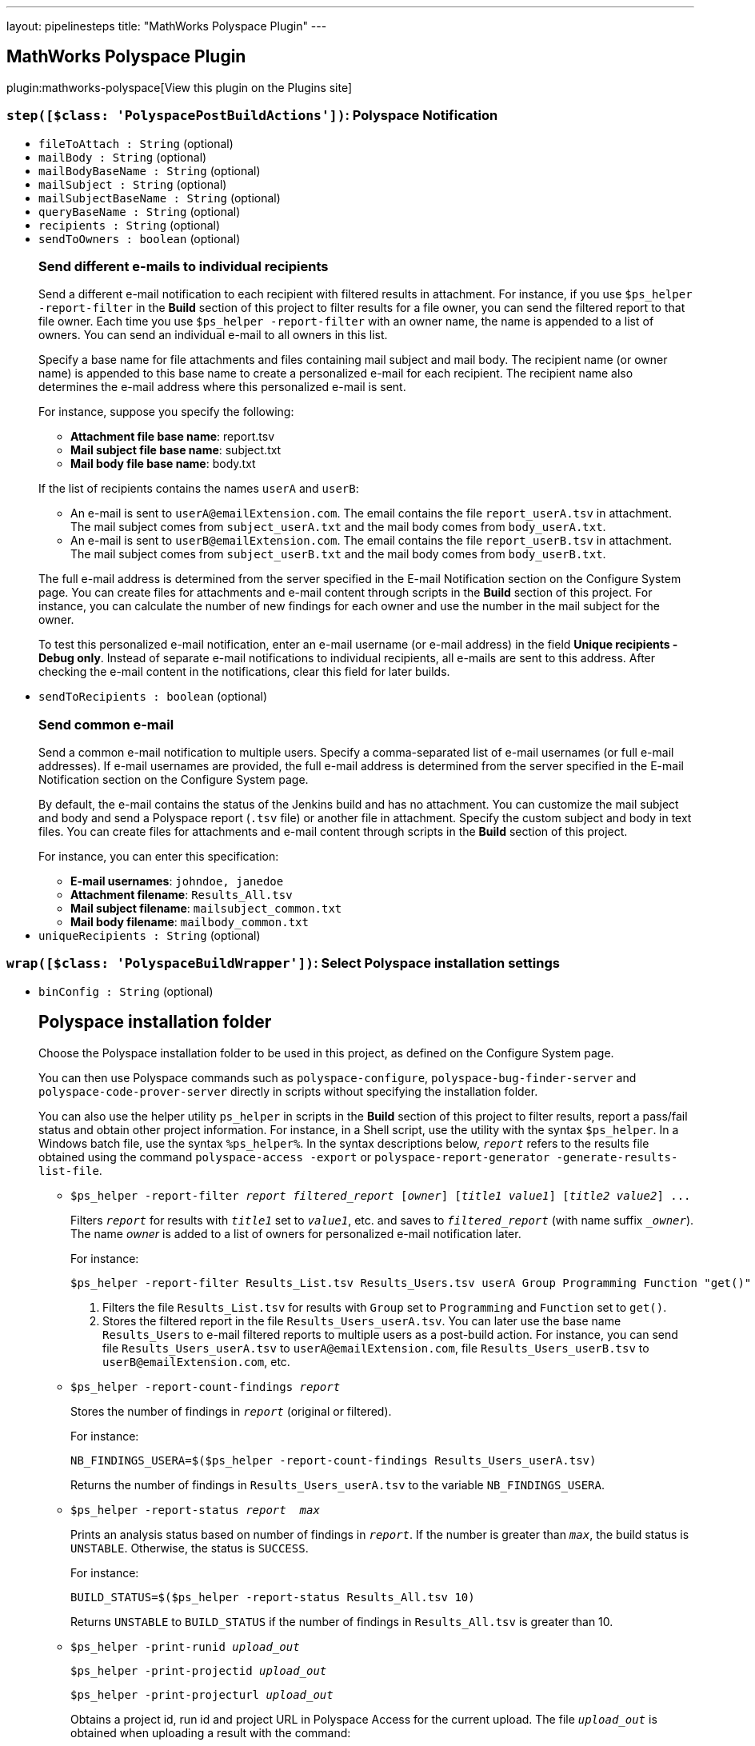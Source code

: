 ---
layout: pipelinesteps
title: "MathWorks Polyspace Plugin"
---

:notitle:
:description:
:author:
:email: jenkinsci-users@googlegroups.com
:sectanchors:
:toc: left
:compat-mode!:

== MathWorks Polyspace Plugin

plugin:mathworks-polyspace[View this plugin on the Plugins site]

=== `step([$class: 'PolyspacePostBuildActions'])`: Polyspace Notification
++++
<ul><li><code>fileToAttach : String</code> (optional)
</li>
<li><code>mailBody : String</code> (optional)
</li>
<li><code>mailBodyBaseName : String</code> (optional)
</li>
<li><code>mailSubject : String</code> (optional)
</li>
<li><code>mailSubjectBaseName : String</code> (optional)
</li>
<li><code>queryBaseName : String</code> (optional)
</li>
<li><code>recipients : String</code> (optional)
</li>
<li><code>sendToOwners : boolean</code> (optional)
<div><h3>Send different e-mails to individual recipients</h3>
<p>Send a different e-mail notification to each recipient with filtered results in attachment. For instance, if you use <code>$ps_helper -report-filter</code> in the <strong>Build</strong> section of this project to filter results for a file owner, you can send the filtered report to that file owner. Each time you use <code>$ps_helper -report-filter</code> with an owner name, the name is appended to a list of owners. You can send an individual e-mail to all owners in this list.</p>
<p>Specify a base name for file attachments and files containing mail subject and mail body. The recipient name (or owner name) is appended to this base name to create a personalized e-mail for each recipient. The recipient name also determines the e-mail address where this personalized e-mail is sent.</p>
<p>For instance, suppose you specify the following:</p>
<ul>
 <li><strong>Attachment file base name</strong>: report.tsv</li>
 <li><strong>Mail subject file base name</strong>: subject.txt</li>
 <li><strong>Mail body file base name</strong>: body.txt</li>
</ul>
<p>If the list of recipients contains the names <code>userA</code> and <code>userB</code>:</p>
<ul>
 <li>An e-mail is sent to <code>userA@emailExtension.com</code>. The email contains the file <code>report_userA.tsv</code> in attachment. The mail subject comes from <code>subject_userA.txt</code> and the mail body comes from <code>body_userA.txt</code>.</li>
 <li>An e-mail is sent to <code>userB@emailExtension.com</code>. The email contains the file <code>report_userB.tsv</code> in attachment. The mail subject comes from <code>subject_userB.txt</code> and the mail body comes from <code>body_userB.txt</code>.</li>
</ul>
<p>The full e-mail address is determined from the server specified in the E-mail Notification section on the <a rel="nofollow">Configure System</a> page. You can create files for attachments and e-mail content through scripts in the <strong>Build</strong> section of this project. For instance, you can calculate the number of new findings for each owner and use the number in the mail subject for the owner.</p>
<p>To test this personalized e-mail notification, enter an e-mail username (or e-mail address) in the field <strong>Unique recipients - Debug only</strong>. Instead of separate e-mail notifications to individual recipients, all e-mails are sent to this address. After checking the e-mail content in the notifications, clear this field for later builds.</p></div>

</li>
<li><code>sendToRecipients : boolean</code> (optional)
<div><h3>Send common e-mail</h3>
<p>Send a common e-mail notification to multiple users. Specify a comma-separated list of e-mail usernames (or full e-mail addresses). If e-mail usernames are provided, the full e-mail address is determined from the server specified in the E-mail Notification section on the <a rel="nofollow">Configure System</a> page.</p>
<p>By default, the e-mail contains the status of the Jenkins build and has no attachment. You can customize the mail subject and body and send a Polyspace report (<code>.tsv</code> file) or another file in attachment. Specify the custom subject and body in text files. You can create files for attachments and e-mail content through scripts in the <strong>Build</strong> section of this project.</p>
<p>For instance, you can enter this specification:</p>
<ul>
 <li><strong>E-mail usernames</strong>: <code>johndoe, janedoe</code></li>
 <li><strong>Attachment filename</strong>: <code>Results_All.tsv</code></li>
 <li><strong>Mail subject filename</strong>: <code>mailsubject_common.txt</code></li>
 <li><strong>Mail body filename</strong>: <code>mailbody_common.txt</code></li>
</ul></div>

</li>
<li><code>uniqueRecipients : String</code> (optional)
</li>
</ul>


++++
=== `wrap([$class: 'PolyspaceBuildWrapper'])`: Select Polyspace installation settings
++++
<ul><li><code>binConfig : String</code> (optional)
<div><h2>Polyspace installation folder</h2>
<p>Choose the Polyspace installation folder to be used in this project, as defined on the <a rel="nofollow">Configure System</a> page.</p>
<p>You can then use Polyspace commands such as <code>polyspace-configure</code>, <code>polyspace-bug-finder-server</code> and <code>polyspace-code-prover-server</code> directly in scripts without specifying the installation folder.</p>
<p>You can also use the helper utility <code>ps_helper</code> in scripts in the <strong>Build</strong> section of this project to filter results, report a pass/fail status and obtain other project information. For instance, in a Shell script, use the utility with the syntax <code>$ps_helper</code>. In a Windows batch file, use the syntax <code>%ps_helper%</code>. In the syntax descriptions below, <code><em>report</em></code> refers to the results file obtained using the command <code>polyspace-access -export</code> or <code>polyspace-report-generator -generate-results-list-file</code>.</p>
<ul>
 <li>
  <pre>$ps_helper -report-filter <em>report</em> <em>filtered_report</em> [<em>owner</em>] [<em>title1</em> <em>value1</em>] [<em>title2</em> <em>value2</em>] ...</pre>
  <p>Filters <code><em>report</em></code> for results with <code><em>title1</em></code> set to <code><em>value1</em></code>, etc. and saves to <code><em>filtered_report</em></code> (with name suffix <code>_<em>owner</em></code>). The name <em>owner</em> is added to a list of owners for personalized e-mail notification later.</p>
  <p>For instance:</p>
  <pre>$ps_helper -report-filter Results_List.tsv Results_Users.tsv userA Group Programming Function "get()"</pre>
  <ol>
   <li>Filters the file <code>Results_List.tsv</code> for results with <code>Group</code> set to <code>Programming</code> and <code>Function</code> set to <code>get()</code>.</li>
   <li>Stores the filtered report in the file <code>Results_Users_userA.tsv</code>. You can later use the base name <code>Results_Users</code> to e-mail filtered reports to multiple users as a post-build action. For instance, you can send file <code>Results_Users_userA.tsv</code> to <code>userA@emailExtension.com</code>, file <code>Results_Users_userB.tsv</code> to <code>userB@emailExtension.com</code>, etc.</li>
  </ol></li>
 <li>
  <pre>$ps_helper -report-count-findings <em>report</em></pre>
  <p>Stores the number of findings in <code><em>report</em></code> (original or filtered).</p>
  <p>For instance:</p>
  <pre>NB_FINDINGS_USERA=$($ps_helper -report-count-findings Results_Users_userA.tsv)</pre>
  <p>Returns the number of findings in <code>Results_Users_userA.tsv</code> to the variable <code>NB_FINDINGS_USERA</code>.</p></li>
 <li>
  <pre>$ps_helper -report-status <em>report</em>  <em>max</em></pre>
  <p>Prints an analysis status based on number of findings in <code><em>report</em></code>. If the number is greater than <code><em>max</em></code>, the build status is <code>UNSTABLE</code>. Otherwise, the status is <code>SUCCESS</code>.</p>
  <p>For instance:</p>
  <pre>BUILD_STATUS=$($ps_helper -report-status Results_All.tsv 10)</pre>
  <p>Returns <code>UNSTABLE</code> to <code>BUILD_STATUS</code> if the number of findings in <code>Results_All.tsv</code> is greater than 10.</p></li>
 <li>
  <pre>$ps_helper -print-runid <em>upload_out</em></pre>
  <pre>$ps_helper -print-projectid <em>upload_out</em></pre>
  <pre>$ps_helper -print-projecturl <em>upload_out</em></pre>
  <p>Obtains a project id, run id and project URL in Polyspace Access for the current upload. The file <code><em>upload_out</em></code> is obtained when uploading a result with the command:</p>
  <pre>polyspace-access -o <em>upload_out</em> -upload ...</pre>
  <p>For instance:</p>
  <ul>
   <li>
    <pre>PROJECT_ID=$($ps_helper -print-projectid <em>upload_out</em>)</pre>
    <p>Returns the ID of the project for the current upload to <code>PROJECT_ID</code>.</p></li>
   <li>
    <pre>PROJECT_URL=$($ps_helper -print-projecturl <em>upload_out</em> $POLYSPACE_ACCESS_URL)</pre>
    <p>Returns the URL of the project for the current upload to <code>PROJECT_URL</code>. The variable <code>$POLYSPACE_ACCESS_URL</code> represents the URL of the Polyspace Access interface (created from specified server settings).</p></li>
  </ul></li>
</ul>
<p>You can use the helper utility only when no Jenkins slave is used as the helper libraries are part of the Polyspace Jenkins plugin.</p></div>

</li>
<li><code>metricsConfig : String</code> (optional)
<div><h2>Polyspace Metrics server</h2>
<p>Choose the Polyspace Metrics server to be used in this project, as defined on the <a rel="nofollow">Configure System</a> page.</p>
<p>You can then use these variables in scripts in the <strong>Build</strong> section of this project. For instance, in a Shell script, use these variables with the syntax <code>$VAR</code>. In a Windows batch file, use the syntax <code>%VAR%</code>.</p>
<ul>
 <li><code>POLYSPACE_METRICS_HOST</code> is the hostname of the Polyspace Metrics server.</li>
 <li><code>POLYSPACE_METRICS_PORT</code> is the port number of the Polyspace Metrics server.</li>
 <li><code>POLYSPACE_METRICS_URL</code> is the URL of the Polyspace Metrics server.</li>
 <li><code>ps_helper_metrics_upload</code> is a helper utlity to upload Polyspace results to the specified server. Syntax (shell scripts): 
  <pre>$ps_helper_metrics_upload ResultsDir</pre> where <code>ResultsDir</code> is a folder containing Polyspace results.</li>
</ul></div>

</li>
<li><code>polyspaceAccessCredentialId : String</code> (optional)
<div><h2>Polyspace Access username and encrypted password</h2>
<p>Select an username and encrypted password used to log on to Polyspace Access. You can also add a username and password. To update, delete or otherwise manage login credentials, go to the <a rel="nofollow">Configure Credentials</a> page.</p>
<p>To obtain an encrypted password, at the command line, enter:.</p>
<pre><pre>polyspace-access -host <em>hostname</em> -port <em>portnumber</em> -encrypt-password</pre></pre> Provide an LDAP login and password. 
<p></p></div>

</li>
<li><code>serverConfig : String</code> (optional)
<div><h2>Polyspace Access server</h2>
<p>Choose the Polyspace Access server to be used in this project, as defined in the <a rel="nofollow">Configure System</a> page.</p>
<p>You can then use these variables in scripts in the <strong>Build</strong> section of this project. For instance, in a Shell script, use these variables with the syntax <code>$VAR</code>. In a Windows batch file, use the syntax <code>%VAR%</code>.</p>
<ul>
 <li><code>POLYSPACE_ACCESS_HOST</code> is the hostname of the Polyspace Access server.</li>
 <li><code>POLYSPACE_ACCESS_PROTOCOL</code> is the protocol (http or https) of the Polyspace Access server.</li>
 <li><code>POLYSPACE_ACCESS_PORT</code> is the port number of the Polyspace Access server.</li>
 <li><code>POLYSPACE_ACCESS_URL</code> is the URL of the Polyspace Access server.</li>
 <li><code>ps_helper_access</code> is a helper utlity to interact with the specified Polyspace Access server. Syntax (shell scripts): 
  <pre>$ps_helper_access -upload ResultsDir</pre> where <code>ResultsDir</code> is a folder containing Polyspace results. The helper utility expands to: 
  <pre>polyspace-access -host <em>hostname</em> -port <em>portnumber</em> -login <em>username</em> -encrpyted-password <em>pwd</em></pre> where the specified server settings and login credentials are used.</li>
</ul></div>

</li>
</ul>


++++
